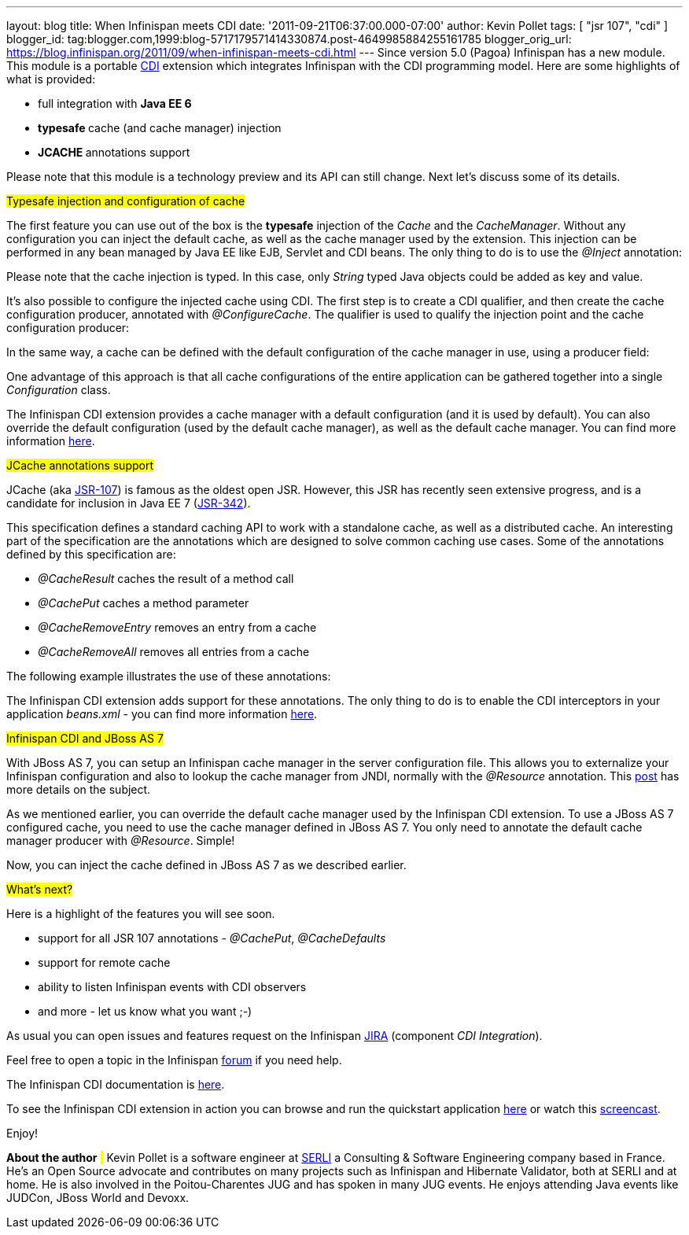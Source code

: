 ---
layout: blog
title: When Infinispan meets CDI
date: '2011-09-21T06:37:00.000-07:00'
author: Kevin Pollet
tags: [ "jsr 107", "cdi" ]
blogger_id: tag:blogger.com,1999:blog-5717179571414330874.post-4649985884255161785
blogger_orig_url: https://blog.infinispan.org/2011/09/when-infinispan-meets-cdi.html
---
Since version 5.0 (Pagoa) Infinispan has a new module. This module is a
portable http://jcp.org/en/jsr/detail?id=299[CDI] extension which
integrates Infinispan with the CDI programming model. Here are some
highlights of what is provided:

* full integration with *Java EE 6*
* **typesafe **cache (and cache manager) injection
* **JCACHE **annotations support

Please note that this module is a technology preview and its API can
still change. Next let's discuss some of its details.



#Typesafe injection and configuration of cache#



The first feature you can use out of the box is the *typesafe* injection
of the _Cache_ and the _CacheManager_. Without any configuration you can
inject the default cache, as well as the cache manager used by the
extension. This injection can be performed in any bean managed by Java
EE like EJB, Servlet and CDI beans. The only thing to do is to use
the _@Inject_ annotation:







Please note that the cache injection is typed. In this case, only
_String_ typed Java objects could be added as key and value.

It's also possible to configure the injected cache using CDI. The first
step is to create a CDI qualifier, and then create the cache
configuration producer, annotated with _@ConfigureCache_. The qualifier
is used to qualify the injection point and the cache configuration
producer:




In the same way, a cache can be defined with the default configuration
of the cache manager in use, using a producer field:




One advantage of this approach is that all cache configurations of the
entire application can be gathered together into a single
_Configuration_ class.

The Infinispan CDI extension provides a cache manager with a default
configuration (and it is used by default). You can also override the
default configuration (used by the default cache manager), as well as
the default cache manager. You can find more information
https://docs.jboss.org/author/x/BAFZ[here].

#JCache annotations support#

JCache (aka http://jcp.org/en/jsr/detail?id=107[JSR-107]) is famous as
the oldest open JSR. However, this JSR has recently seen extensive
progress, and is a candidate for inclusion in Java EE 7
(http://jcp.org/en/jsr/detail?id=342[JSR-342]).

This specification defines a standard caching API to work with a
standalone cache, as well as a distributed cache. An interesting part of
the specification are the annotations which are designed to solve common
caching use cases. Some of the annotations defined by this specification
are:

* _@CacheResult_ caches the result of a method call
* _@CachePut_ caches a method parameter
* _@CacheRemoveEntry_ removes an entry from a cache
* _@CacheRemoveAll_ removes all entries from a cache

The following example illustrates the use of these annotations:





The Infinispan CDI extension adds support for these annotations. The
only thing to do is to enable the CDI interceptors in your application
_beans.xml_ - you can find more information
https://docs.jboss.org/author/x/BAFZ[here].

#Infinispan CDI and JBoss AS 7#

With JBoss AS 7, you can setup an Infinispan cache manager in the server
configuration file. This allows you to externalize your Infinispan
configuration and also to lookup the cache manager from JNDI, normally
with the _@Resource_ annotation. This
http://infinispan.blogspot.com/2011/07/infinispan-in-jboss-as7.html[post]
has more details on the subject.

As we mentioned earlier, you can override the default cache manager used
by the Infinispan CDI extension. To use a JBoss AS 7 configured cache,
you need to use the cache manager defined in JBoss AS 7. You only need
to annotate the default cache manager producer with _@Resource_.
Simple!




Now, you can inject the cache defined in JBoss AS 7 as we described
earlier.

#What's next?#

Here is a highlight of the features you will see soon.

* support for all JSR 107 annotations - _@CachePut_, _@CacheDefaults_
* support for remote cache
* ability to listen Infinispan events with CDI observers
* and more - let us know what you want ;-)

As usual you can open issues and features request on the Infinispan
https://issues.jboss.org/browse/ISPN[JIRA] (component _CDI
Integration_).

Feel free to open a topic in the Infinispan
http://community.jboss.org/en/infinispan?view=discussions[forum] if you
need help.

The Infinispan CDI documentation is
https://docs.jboss.org/author/x/BAFZ[here].

To see the Infinispan CDI extension in action you can browse and run the
quickstart application
https://github.com/infinispan/infinispan-quickstart/tree/master/cdi[here]
or watch this http://vimeo.com/27596937[screencast].

Enjoy!


*About the author*
# #
Kevin Pollet is a software engineer at http://www.serli.com/[SERLI] a
Consulting & Software Engineering company based in France. He's an Open
Source advocate and contributes on many projects such as Infinispan and
Hibernate Validator, both at SERLI and at home. He is also involved in
the Poitou-Charentes JUG and has spoken in many JUG events. He enjoys
attending Java events like JUDCon, JBoss World and Devoxx.

